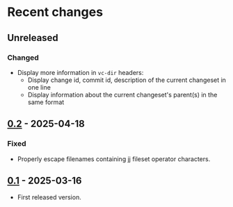 * Recent changes

** Unreleased

*** Changed

- Display more information in =vc-dir= headers:
  - Display change id, commit id, description of the current changeset
    in one line
  - Display information about the current changeset's parent(s) in the
    same format

** [[https://codeberg.org/emacs-jj-vc/vc-jj.el/compare/v0.1...v0.2][0.2]] - 2025-04-18

*** Fixed

- Properly escape filenames containing jj fileset operator characters.

** [[https://codeberg.org/emacs-jj-vc/vc-jj.el/src/tag/v0.1][0.1]] - 2025-03-16

- First released version.
